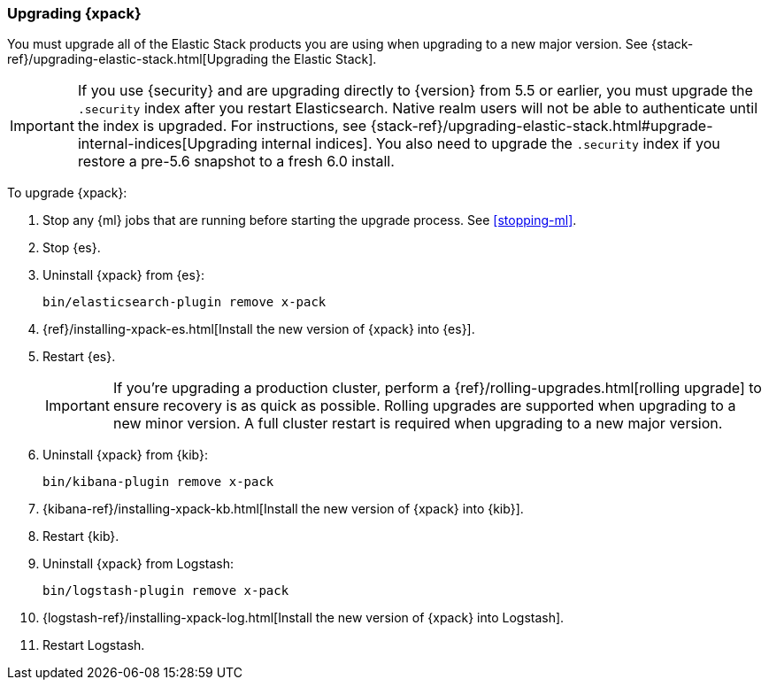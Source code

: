 [[xpack-upgrading]]
=== Upgrading {xpack}

You must upgrade all of the Elastic Stack products you are using when upgrading
to a new major version. See
{stack-ref}/upgrading-elastic-stack.html[Upgrading the Elastic Stack].

IMPORTANT: If you use {security} and are upgrading directly to
{version} from 5.5 or earlier, you must upgrade the `.security` index
after you restart Elasticsearch. Native realm users will not be able to
authenticate until the index is upgraded. For instructions, see
{stack-ref}/upgrading-elastic-stack.html#upgrade-internal-indices[Upgrading
internal indices]. You also need to upgrade the `.security` index if
you restore a pre-5.6 snapshot to a fresh 6.0 install.

To upgrade {xpack}:

. Stop any {ml} jobs that are running before starting the upgrade process. See
<<stopping-ml>>.

. Stop {es}.

. Uninstall {xpack} from {es}:
+
[source,shell]
--------------------------------------------------
bin/elasticsearch-plugin remove x-pack
--------------------------------------------------

. {ref}/installing-xpack-es.html[Install the new version of {xpack} into {es}].

. Restart {es}.
+
IMPORTANT:  If you're upgrading a production cluster, perform a
            {ref}/rolling-upgrades.html[rolling upgrade] to ensure recovery is
            as quick as possible. Rolling upgrades are supported when upgrading
            to a new minor version. A full cluster restart is required when
            upgrading to a new major version.

. Uninstall {xpack} from {kib}:
+
[source,shell]
--------------------------------------------------
bin/kibana-plugin remove x-pack
--------------------------------------------------

. {kibana-ref}/installing-xpack-kb.html[Install the new version of {xpack} into {kib}].

. Restart {kib}.

. Uninstall {xpack} from Logstash:
+
[source,shell]
----------------------------------------------------------
bin/logstash-plugin remove x-pack
----------------------------------------------------------

. {logstash-ref}/installing-xpack-log.html[Install the new version of {xpack} into Logstash].

. Restart Logstash.
